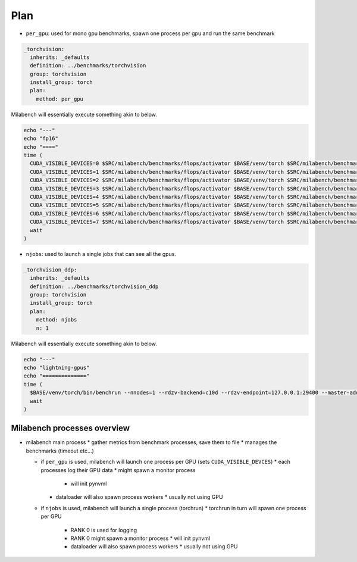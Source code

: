 Plan
====

* ``per_gpu``: used for mono gpu benchmarks, spawn one process per gpu and run the same benchmark

.. code-block:: yaml

   _torchvision:
     inherits: _defaults
     definition: ../benchmarks/torchvision
     group: torchvision
     install_group: torch
     plan:
       method: per_gpu

Milabench will essentially execute something akin to below. 

.. code-block:: bash

   echo "---"
   echo "fp16"
   echo "===="
   time (
     CUDA_VISIBLE_DEVICES=0 $SRC/milabench/benchmarks/flops/activator $BASE/venv/torch $SRC/milabench/benchmarks/flops/main.py --number 30 --repeat 90 --m 8192 --n 8192 --dtype fp16 &
     CUDA_VISIBLE_DEVICES=1 $SRC/milabench/benchmarks/flops/activator $BASE/venv/torch $SRC/milabench/benchmarks/flops/main.py --number 30 --repeat 90 --m 8192 --n 8192 --dtype fp16 &
     CUDA_VISIBLE_DEVICES=2 $SRC/milabench/benchmarks/flops/activator $BASE/venv/torch $SRC/milabench/benchmarks/flops/main.py --number 30 --repeat 90 --m 8192 --n 8192 --dtype fp16 &
     CUDA_VISIBLE_DEVICES=3 $SRC/milabench/benchmarks/flops/activator $BASE/venv/torch $SRC/milabench/benchmarks/flops/main.py --number 30 --repeat 90 --m 8192 --n 8192 --dtype fp16 &
     CUDA_VISIBLE_DEVICES=4 $SRC/milabench/benchmarks/flops/activator $BASE/venv/torch $SRC/milabench/benchmarks/flops/main.py --number 30 --repeat 90 --m 8192 --n 8192 --dtype fp16 &
     CUDA_VISIBLE_DEVICES=5 $SRC/milabench/benchmarks/flops/activator $BASE/venv/torch $SRC/milabench/benchmarks/flops/main.py --number 30 --repeat 90 --m 8192 --n 8192 --dtype fp16 &
     CUDA_VISIBLE_DEVICES=6 $SRC/milabench/benchmarks/flops/activator $BASE/venv/torch $SRC/milabench/benchmarks/flops/main.py --number 30 --repeat 90 --m 8192 --n 8192 --dtype fp16 &
     CUDA_VISIBLE_DEVICES=7 $SRC/milabench/benchmarks/flops/activator $BASE/venv/torch $SRC/milabench/benchmarks/flops/main.py --number 30 --repeat 90 --m 8192 --n 8192 --dtype fp16 &
     wait
   )

* ``njobs``: used to launch a single jobs that can see all the gpus.

.. code-block:: yaml

   _torchvision_ddp:
     inherits: _defaults
     definition: ../benchmarks/torchvision_ddp
     group: torchvision
     install_group: torch
     plan:
       method: njobs
       n: 1

Milabench will essentially execute something akin to below.

.. code-block:: bash

   echo "---"
   echo "lightning-gpus"
   echo "=============="
   time (
     $BASE/venv/torch/bin/benchrun --nnodes=1 --rdzv-backend=c10d --rdzv-endpoint=127.0.0.1:29400 --master-addr=127.0.0.1 --master-port=29400 --nproc-per-node=8 --no-python -- python $SRC/milabench/benchmarks/lightning/main.py --epochs 10 --num-workers 8 --loader pytorch --data $BASE/data/FakeImageNet --model resnet152 --batch-size 16 &
     wait
   )


Milabench processes overview
----------------------------

* milabench main process
  * gather metrics from benchmark processes, save them to file
  * manages the benchmarks (timeout etc...)

  * if ``per_gpu`` is used, milabench will launch one process per GPU (sets ``CUDA_VISIBLE_DEVCES``)
    * each processes log their GPU data
    * might spawn a monitor process
      * will init pynvml
    * dataloader will also spawn process workers
      * usually not using GPU

  * if ``njobs`` is used, milabench will launch a single process (torchrun)
    * torchrun in turn will spawn one process per GPU
      * RANK 0 is used for logging
      * RANK 0 might spawn a monitor process
        * will init pynvml
      * dataloader will also spawn process workers 
        * usually not using GPU





